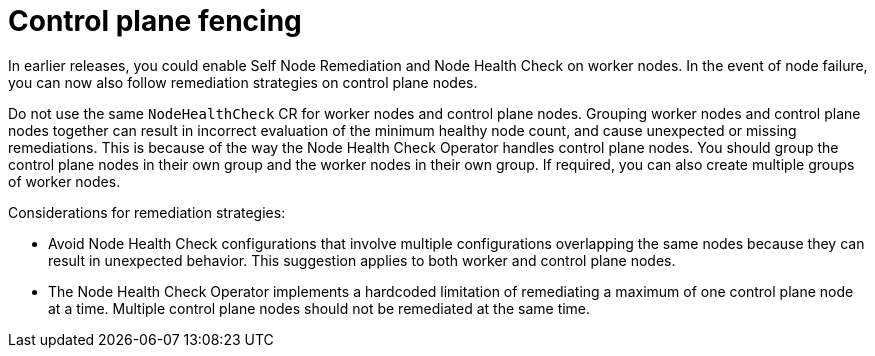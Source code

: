 // Module included in the following assemblies:
//
// * nodes/nodes/eco-node-health-check-operator.adoc

:_mod-docs-content-type: CONCEPT
[id="control-plane-fencing-node-health-check-operator_{context}"]
= Control plane fencing

In earlier releases, you could enable Self Node Remediation and Node Health Check on worker nodes. In the event of node failure, you can now also follow remediation strategies on control plane nodes.

Do not use the same `NodeHealthCheck` CR for worker nodes and control plane nodes. Grouping worker nodes and control plane nodes together can result in incorrect evaluation of the minimum healthy node count, and cause unexpected or missing remediations. This is because of the way the Node Health Check Operator handles control plane nodes. You should group the control plane nodes in their own group and the worker nodes in their own group. If required, you can also create multiple groups of worker nodes.

Considerations for remediation strategies:

* Avoid Node Health Check configurations that involve multiple configurations overlapping the same nodes because they can result in unexpected behavior. This suggestion applies to both worker and control plane nodes.
* The Node Health Check Operator implements a hardcoded limitation of remediating a maximum of one control plane node at a time. Multiple control plane nodes should not be remediated at the same time.
